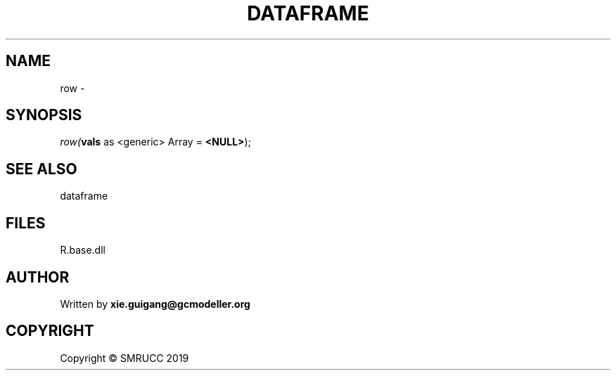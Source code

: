 .\" man page create by R# package system.
.TH DATAFRAME 4 2020-07-22 "row" "row"
.SH NAME
row \- 
.SH SYNOPSIS
\fIrow(\fBvals\fR as <generic> Array = \fB<NULL>\fR);\fR
.SH SEE ALSO
dataframe
.SH FILES
.PP
R.base.dll
.PP
.SH AUTHOR
Written by \fBxie.guigang@gcmodeller.org\fR
.SH COPYRIGHT
Copyright © SMRUCC 2019

